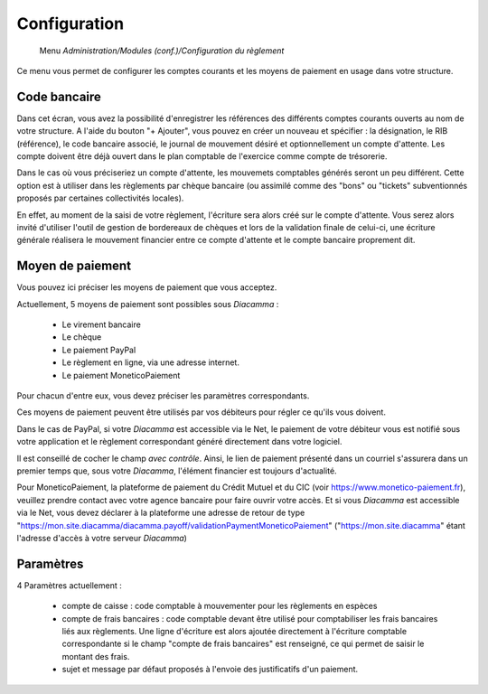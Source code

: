 Configuration
=============

     Menu *Administration/Modules (conf.)/Configuration du règlement*
     
Ce menu vous permet de configurer les comptes courants et les moyens de paiement en usage dans votre structure.

 
Code bancaire
-------------

Dans cet écran, vous avez la possibilité d'enregistrer les références des différents comptes courants ouverts au nom de votre structure.
A l'aide du bouton "+ Ajouter", vous pouvez en créer un nouveau et spécifier : la désignation, le RIB (référence), le code bancaire associé, le journal de mouvement désiré et optionnellement un compte d'attente.
Les compte doivent être déjà ouvert dans le plan comptable de l'exercice comme compte de trésorerie.

Dans le cas où vous préciseriez un compte d'attente, les mouvemets comptables générés seront un peu différent.  
Cette option est à utiliser dans les règlements par chèque bancaire (ou assimilé comme des "bons" ou "tickets" subventionnés proposés par certaines collectivités locales).    

En effet, au moment de la saisi de votre règlement, l'écriture sera alors créé sur le compte d'attente.  
Vous serez alors invité d'utiliser l'outil de gestion de bordereaux de chèques et lors de la validation finale de celui-ci, 
une écriture générale réalisera le mouvement financier entre ce compte d'attente et le compte bancaire proprement dit. 

Moyen de paiement
-----------------

Vous pouvez ici préciser les moyens de paiement que vous acceptez.

Actuellement, 5 moyens de paiement sont possibles sous *Diacamma* :

 - Le virement bancaire
 - Le chèque
 - Le paiement PayPal
 - Le règlement en ligne, via une adresse internet.
 - Le paiement MoneticoPaiement

Pour chacun d'entre eux, vous devez préciser les paramètres correspondants.

Ces moyens de paiement peuvent être utilisés par vos débiteurs pour régler ce qu'ils vous doivent.

Dans le cas de PayPal, si votre *Diacamma* est accessible via le Net, le paiement de votre débiteur vous est notifié sous votre application et le règlement correspondant généré directement dans votre logiciel.

Il est conseillé de cocher le champ *avec contrôle*. Ainsi, le lien de paiement présenté dans un courriel s'assurera dans un premier temps que, sous votre *Diacamma*, l'élément financier est toujours d'actualité. 

Pour MoneticoPaiement, la plateforme de paiement du Crédit Mutuel et du CIC (voir https://www.monetico-paiement.fr), veuillez prendre contact avec votre agence bancaire pour faire ouvrir votre accès.
Et si vous *Diacamma* est accessible via le Net, vous devez déclarer à la plateforme une adresse de retour de type "https://mon.site.diacamma/diacamma.payoff/validationPaymentMoneticoPaiement" ("https://mon.site.diacamma" étant l'adresse d'accès à votre serveur *Diacamma*)

Paramètres
----------

4 Paramètres actuellement :

 - compte de caisse : code comptable à mouvementer pour les règlements en espèces
 - compte de frais bancaires : code comptable devant être utilisé pour comptabiliser les frais bancaires liés aux règlements. Une ligne d'écriture est alors ajoutée directement à l'écriture comptable correspondante si le champ "compte de frais bancaires" est renseigné, ce qui permet de saisir le montant des frais.
 - sujet et message par défaut proposés à l'envoie des justificatifs d'un paiement.
